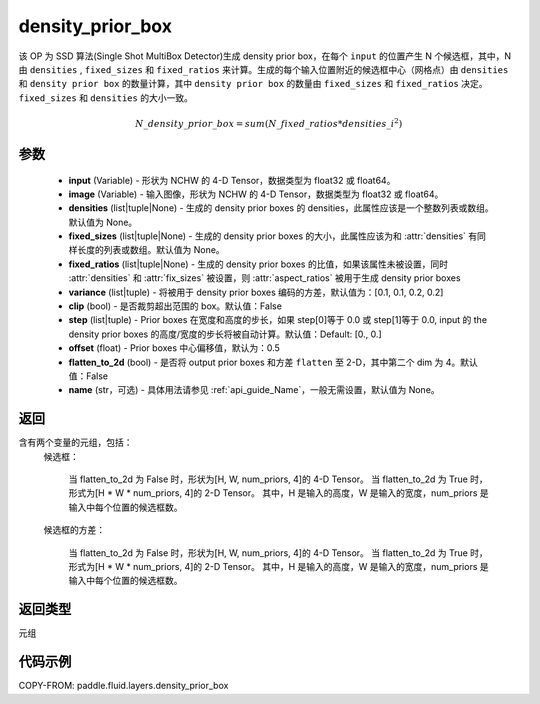 .. _cn_api_fluid_layers_density_prior_box:

density_prior_box
-------------------------------

.. py:function:: paddle.fluid.layers.density_prior_box(input, image, densities=None, fixed_sizes=None, fixed_ratios=None, variance=[0.1, 0.1, 0.2, 0.2], clip=False, steps=[0.0, 0.0], offset=0.5, flatten_to_2d=False, name=None)





该 OP 为 SSD 算法(Single Shot MultiBox Detector)生成 density prior box，在每个 ``input`` 的位置产生 N 个候选框，其中，N 由 ``densities`` , ``fixed_sizes`` 和 ``fixed_ratios`` 来计算。生成的每个输入位置附近的候选框中心（网格点）由 ``densities`` 和 ``density prior box`` 的数量计算，其中 ``density prior box`` 的数量由 ``fixed_sizes`` 和 ``fixed_ratios`` 决定。``fixed_sizes`` 和 ``densities`` 的大小一致。

.. math::

  N\_density\_prior\_box =sum(N\_fixed\_ratios * {densities\_i}^2)


参数
::::::::::::

  - **input** (Variable) - 形状为 NCHW 的 4-D Tensor，数据类型为 float32 或 float64。
  - **image** (Variable) - 输入图像，形状为 NCHW 的 4-D Tensor，数据类型为 float32 或 float64。
  - **densities** (list|tuple|None) - 生成的 density prior boxes 的 densities，此属性应该是一个整数列表或数组。默认值为 None。
  - **fixed_sizes** (list|tuple|None) - 生成的 density prior boxes 的大小，此属性应该为和 :attr:`densities` 有同样长度的列表或数组。默认值为 None。
  - **fixed_ratios** (list|tuple|None) - 生成的 density prior boxes 的比值，如果该属性未被设置，同时 :attr:`densities` 和 :attr:`fix_sizes` 被设置，则 :attr:`aspect_ratios` 被用于生成 density prior boxes
  - **variance** (list|tuple) - 将被用于 density prior boxes 编码的方差，默认值为：[0.1, 0.1, 0.2, 0.2]
  - **clip** (bool) - 是否裁剪超出范围的 box。默认值：False
  - **step** (list|tuple) - Prior boxes 在宽度和高度的步长，如果 step[0]等于 0.0 或 step[1]等于 0.0, input 的 the density prior boxes 的高度/宽度的步长将被自动计算。默认值：Default: [0., 0.]
  - **offset** (float) - Prior boxes 中心偏移值，默认为：0.5
  - **flatten_to_2d** (bool) - 是否将 output prior boxes 和方差 ``flatten`` 至 2-D，其中第二个 dim 为 4。默认值：False
  - **name** (str，可选) - 具体用法请参见 :ref:`api_guide_Name`，一般无需设置，默认值为 None。


返回
::::::::::::
含有两个变量的元组，包括：
  候选框：

    当 flatten_to_2d 为 False 时，形状为[H, W, num_priors, 4]的 4-D Tensor。
    当 flatten_to_2d 为 True 时，形式为[H * W * num_priors, 4]的 2-D Tensor。
    其中，H 是输入的高度，W 是输入的宽度，num_priors 是输入中每个位置的候选框数。

  候选框的方差：

    当 flatten_to_2d 为 False 时，形状为[H, W, num_priors, 4]的 4-D Tensor。
    当 flatten_to_2d 为 True 时，形式为[H * W * num_priors, 4]的 2-D Tensor。
    其中，H 是输入的高度，W 是输入的宽度，num_priors 是输入中每个位置的候选框数。

返回类型
::::::::::::
元组

代码示例
::::::::::::

COPY-FROM: paddle.fluid.layers.density_prior_box
